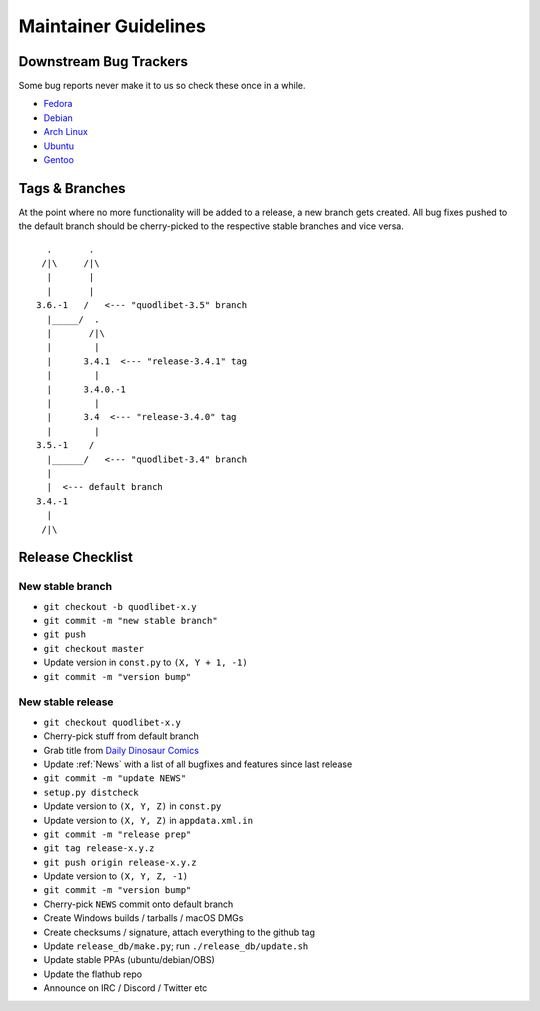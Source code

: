 =====================
Maintainer Guidelines
=====================


Downstream Bug Trackers
-----------------------

Some bug reports never make it to us so check these once in a while.

* `Fedora <https://apps.fedoraproject.org/packages/quodlibet/bugs>`_
* `Debian <https://bugs.debian.org/cgi-bin/pkgreport.cgi?pkg=quodlibet>`_
* `Arch Linux <https://bugs.archlinux.org/?project=1&string=quodlibet>`_
* `Ubuntu <https://launchpad.net/ubuntu/+source/quodlibet/+bugs>`_
* `Gentoo <https://bugs.gentoo.org/buglist.cgi?quicksearch=media-sound%2Fquodlibet>`_


Tags & Branches
---------------

At the point where no more functionality will be added to a release,
a new branch gets created.
All bug fixes pushed to the default branch should
be cherry-picked to the respective stable branches and vice versa.

::

      .       .
     /|\     /|\
      |       |
      |       |
    3.6.-1   /   <--- "quodlibet-3.5" branch
      |_____/  .
      |       /|\
      |        |
      |      3.4.1  <--- "release-3.4.1" tag
      |        |
      |      3.4.0.-1
      |        |
      |      3.4  <--- "release-3.4.0" tag
      |        |
    3.5.-1    /
      |______/   <--- "quodlibet-3.4" branch
      |
      |  <--- default branch
    3.4.-1
      |
     /|\


Release Checklist
-----------------

New stable branch
^^^^^^^^^^^^^^^^^

* ``git checkout -b quodlibet-x.y``
* ``git commit -m "new stable branch"``
* ``git push``
* ``git checkout master``
* Update version in ``const.py`` to ``(X, Y + 1, -1)``
* ``git commit -m "version bump"``

New stable release
^^^^^^^^^^^^^^^^^^

* ``git checkout quodlibet-x.y``
* Cherry-pick stuff from default branch
* Grab title from `Daily Dinosaur Comics <http://www.qwantz.com/>`_
* Update :ref:`News` with a list of all bugfixes and features since last release
* ``git commit -m "update NEWS"``
* ``setup.py distcheck``
* Update version to ``(X, Y, Z)`` in ``const.py``
* Update version to ``(X, Y, Z)`` in ``appdata.xml.in``
* ``git commit -m "release prep"``
* ``git tag release-x.y.z``
* ``git push origin release-x.y.z``
* Update version to ``(X, Y, Z, -1)``
* ``git commit -m "version bump"``
* Cherry-pick ``NEWS`` commit onto default branch
* Create Windows builds / tarballs / macOS DMGs
* Create checksums / signature, attach everything to the github tag
* Update ``release_db/make.py``; run ``./release_db/update.sh``
* Update stable PPAs (ubuntu/debian/OBS)
* Update the flathub repo
* Announce on IRC / Discord / Twitter etc
